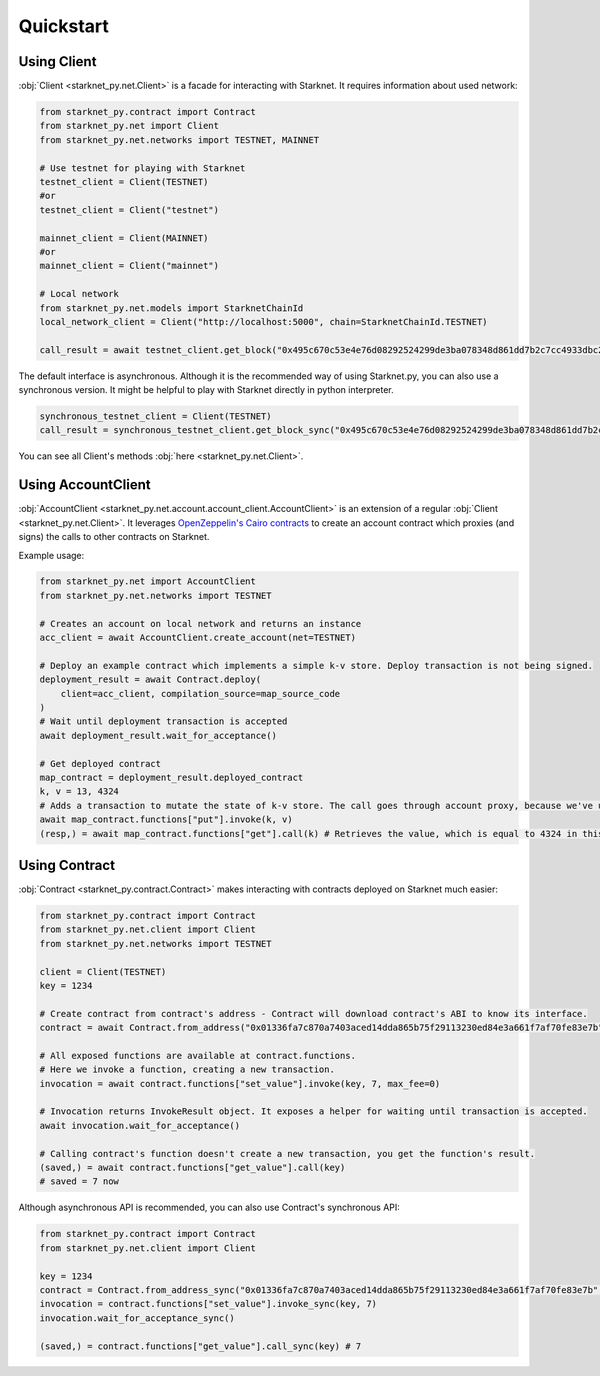Quickstart
==========

Using Client
------------
:obj:`Client <starknet_py.net.Client>` is a facade for interacting with Starknet. It requires information about used network:

.. code-block:: python

    from starknet_py.contract import Contract
    from starknet_py.net import Client
    from starknet_py.net.networks import TESTNET, MAINNET

    # Use testnet for playing with Starknet
    testnet_client = Client(TESTNET)
    #or
    testnet_client = Client("testnet")

    mainnet_client = Client(MAINNET)
    #or
    mainnet_client = Client("mainnet")

    # Local network
    from starknet_py.net.models import StarknetChainId
    local_network_client = Client("http://localhost:5000", chain=StarknetChainId.TESTNET)

    call_result = await testnet_client.get_block("0x495c670c53e4e76d08292524299de3ba078348d861dd7b2c7cc4933dbc27943")

The default interface is asynchronous. Although it is the recommended way of using Starknet.py, you can also use a
synchronous version. It might be helpful to play with Starknet directly in python interpreter.

.. code-block:: python

    synchronous_testnet_client = Client(TESTNET)
    call_result = synchronous_testnet_client.get_block_sync("0x495c670c53e4e76d08292524299de3ba078348d861dd7b2c7cc4933dbc27943")

You can see all Client's methods :obj:`here <starknet_py.net.Client>`.

Using AccountClient
-------------------

:obj:`AccountClient <starknet_py.net.account.account_client.AccountClient>` is an extension of a regular :obj:`Client <starknet_py.net.Client>`. It leverages `OpenZeppelin's Cairo contracts <https://github.com/OpenZeppelin/cairo-contracts>`_ to create an account contract which proxies (and signs) the calls to other contracts on Starknet.

Example usage:

.. code-block:: python

    from starknet_py.net import AccountClient
    from starknet_py.net.networks import TESTNET

    # Creates an account on local network and returns an instance
    acc_client = await AccountClient.create_account(net=TESTNET)

    # Deploy an example contract which implements a simple k-v store. Deploy transaction is not being signed.
    deployment_result = await Contract.deploy(
        client=acc_client, compilation_source=map_source_code
    )
    # Wait until deployment transaction is accepted
    await deployment_result.wait_for_acceptance()

    # Get deployed contract
    map_contract = deployment_result.deployed_contract
    k, v = 13, 4324
    # Adds a transaction to mutate the state of k-v store. The call goes through account proxy, because we've used AccountClient to create the contract object
    await map_contract.functions["put"].invoke(k, v)
    (resp,) = await map_contract.functions["get"].call(k) # Retrieves the value, which is equal to 4324 in this case

Using Contract
--------------
:obj:`Contract <starknet_py.contract.Contract>` makes interacting with contracts deployed on Starknet much easier:

.. code-block:: python

    from starknet_py.contract import Contract
    from starknet_py.net.client import Client
    from starknet_py.net.networks import TESTNET

    client = Client(TESTNET)
    key = 1234

    # Create contract from contract's address - Contract will download contract's ABI to know its interface.
    contract = await Contract.from_address("0x01336fa7c870a7403aced14dda865b75f29113230ed84e3a661f7af70fe83e7b", client)

    # All exposed functions are available at contract.functions.
    # Here we invoke a function, creating a new transaction.
    invocation = await contract.functions["set_value"].invoke(key, 7, max_fee=0)

    # Invocation returns InvokeResult object. It exposes a helper for waiting until transaction is accepted.
    await invocation.wait_for_acceptance()

    # Calling contract's function doesn't create a new transaction, you get the function's result.
    (saved,) = await contract.functions["get_value"].call(key)
    # saved = 7 now

Although asynchronous API is recommended, you can also use Contract's synchronous API:

.. code-block:: python

    from starknet_py.contract import Contract
    from starknet_py.net.client import Client

    key = 1234
    contract = Contract.from_address_sync("0x01336fa7c870a7403aced14dda865b75f29113230ed84e3a661f7af70fe83e7b", Client("testnet"))
    invocation = contract.functions["set_value"].invoke_sync(key, 7)
    invocation.wait_for_acceptance_sync()

    (saved,) = contract.functions["get_value"].call_sync(key) # 7
